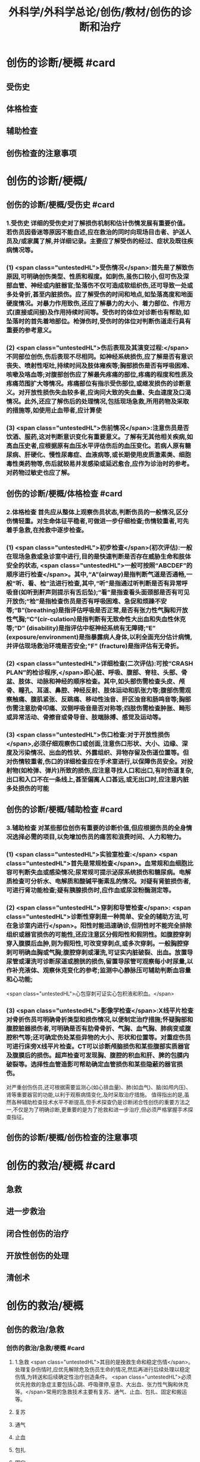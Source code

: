 #+title: 外科学/外科学总论/创伤/教材/创伤的诊断和治疗
#+deck: 外科学::外科学总论::创伤::教材::创伤的诊断和治疗

* 创伤的诊断/梗概 #card
:PROPERTIES:
:id: 624fa52b-b365-46d7-82b9-5664512b4c28
:END:
** 受伤史
** 体格检查
** 辅助检查
** 创伤检查的注意事项
* 创伤的诊断/梗概/
** 创伤的诊断/梗概/受伤史 #card
:PROPERTIES:
:id: 133ae64a-fb58-4628-a698-6cc75485760a
:END:
*** 1.受伤史 详细的受伤史对了解损伤机制和估计伤情发展有重要价值。若伤员因昏迷等原因不能自述,应在救治的同时向现场目击者、护送人员及/或家属了解,并详细记录。主要应了解受伤的经过、症状及既往疾病情况等。
*** (1) <span class="untestedHL">受伤情况</span>:首先是了解致伤原因,可明确创伤类型、性质和程度。如刺伤,虽伤口较小,但可伤及深部血管、神经或内脏器官;坠落伤不仅可造成软组织伤,还可导致一处或多处骨折,甚至内脏损伤。应了解受伤的时间和地点,如坠落高度和地面硬度情况。对暴力作用致伤,还应了解暴力的大小、着力部位、作用方式(直接或间接)及作用持续时间等。受伤时的体位对诊断也有帮助,如坠落时的首先着地部位。枪弹伤时,受伤时的体位对判断伤道走行具有重要的参考意义。
*** (2) <span class="untestedHL">伤后表现及其演变过程:</span>不同部位创伤,伤后表现不尽相同。如神经系统损伤,应了解是否有意识丧失、喷射性呕吐,持续时间及肢体雍疾等;胸部损伤是否有呼吸困难、咳嗽及咯血等;对腹部创伤应了解最先疼痛的部位,疼痛的程度和性质及疼痛范围扩大等情况。疼痛部位有指示受伤部位,或继发损伤的诊断意义。对开放性损伤失血较多者,应询问大致的失血量、失血速度及口渴情况。此外,还应了解伤后的处理情况,包括现场急救,所用药物及采取的措施等,如使用止血带者,应计算使
*** (3) <span class="untestedHL">伤前情况</span>:注意伤员是否饮酒、服药,这对判断意识变化有重要意义。了解有无其他相关疾病,如高血压史者,应根据原有血压水平评估伤后的血压变化。若病人原有糖尿病、肝硬化、慢性尿毒症、血液病等,或长期使用皮质激素类、细胞毒性类药物等,伤后就较易并发感染或延迟愈合,应作为诊治时的参考。对药物过敏史也应了解。
** 创伤的诊断/梗概/体格检查 #card
:PROPERTIES:
:id: 8ada2de0-968e-45c1-b9d8-2b77f3804871
:END:
*** 2.体格检查 首先应从整体上观察伤员状态,判断伤员的一般情况,区分伤情轻重。对生命体征平稳者,可做进一步仔细检查;伤情较重者,可先着手急救,在抢救中逐步检查。
*** (1) <span class="untestedHL">初步检查</span>(初次评估):一般在现场急救或急诊室中进行,目的是快速判断是否存在威胁生命和肢体安全的状态, <span class="untestedHL">一般可按照“ABCDEF”的顺序进行检查</span>。其中,“A”(airway)是指判断气道是否通畅,一般“听、看、检”法进行检查,其中,“听”是指通过听判断是否有异常呼吸音(如听到鼾声则提示有舌后坠);“看”是指查看头面颈部是否有可见开放伤;“检”是指检查伤员是否有呼吸困难、急促和烦躁不安等;“B”(breathing)是指评估呼吸是否正常,是否有张力性气胸和开放性气胸;“C”(cir-culation)是指判断有无致命性大出血和失血性休克等;“D” (disability)是指评估中枢神经系统有无障碍;“E” (exposure/environment)是指暴露病人身体,以利全面充分估计病情,并评估现场救治环境是否安全;"F" (fracture)是指评估有无骨折。
*** (2) <span class="untestedHL">详细检查(二次评估):可按“CRASH PLAN”的检诊程序,</span>即心脏、呼吸、腹部、脊柱、头部、骨盆、肢体、动脉和神经的顺序检查。其中,如头部伤需检查头皮、颅骨、瞳孔、耳道、鼻腔、神经反射、肢体运动和肌张力等;腹部伤需观察触痛、腹肌紧张、反跳痛、移动性浊音、肝区浊音和肠鸣音等;胸部伤需注意肋骨叩痛、双侧呼吸音是否对称等;四肢伤需检查肿胀、畸形或异常活动、骨擦音或骨导音、肢端脉搏、感觉及运动等。
*** (3) <span class="untestedHL">伤口检查:对于开放性损伤</span>,必须仔细观察伤口或创面,注意伤口形状、大小、边缘、深度及污染情况、出血的性状、外露组织、异物存留及伤道位置等。但对伤情较重者,伤口的详细检查应在手术室进行,以保障伤员安全。对投射物(如枪弹、弹片)所致的损伤,应注意寻找人口和出口,有时伤道复杂,出口和入口不在一条线上,甚至偏离人口甚远,或无出口时,应注意内脏多处损伤的可能
** 创伤的诊断/梗概/辅助检查 #card
:PROPERTIES:
:id: f69f1fcb-2819-4fa3-80e3-ae666a5134bc
:END:
*** 3.辅助检查 对某些部位创伤有重要的诊断价值,但应根据伤员的全身情况选择必需的项目,以免增加伤员的痛苦和浪费时间、人力和物力。
*** (1) <span class="untestedHL">实验室检查:</span> <span class="untestedHL">首先是常规检查</span>。血常规和血细胞比容可判断失血或感染情况;尿常规可提示泌尿系统损伤和糖尿病。电解质检查可分析水、电解质和酸碱平衡素乱的情况。对疑有肾脏损伤者,可进行肾功能检查;疑有胰腺损伤时,应作血或尿淀粉酶测定等。
*** (2) <span class="untestedHL">穿刺和导管检查</span>: <span class="untestedHL">诊断性穿刺是一种简单、安全的辅助方法,可在急诊室内进行</span>。阳性时能迅速确诊,但阴性时不能完全排除组织或器官损伤的可能性,还应注意区分假阳性和假阴性。如腹腔穿刺穿入腹膜后血肿,则为假阳性,可改变穿刺点,或多次穿刺。一般胸腔穿刺可明确血胸或气胸;腹腔穿刺或灌洗,可证实内脏破裂、出血。放置导尿管或灌洗可诊断尿道或膀胱的损伤,留置导尿管可观察每小时尿量,以作补充液体、观察休克变化的参考;监测中心静脉压可辅助判断血容量和心功能;
 <span class="untestedHL">心包穿刺可证实心包积液和积血。</span>
*** (3) <span class="untestedHL">影像学检查</span>:X线平片检查对骨折伤员可明确骨折类型和损伤情况,以便制定治疗措施;怀疑胸部和腹腔脏器损伤者,可明确是否有肋骨骨折、气胸、血气胸、肺病变或腹腔积气等;还可确定伤处某些异物的大小、形状和位置等。对重症伤员可进行床旁X线平片检查。CT可以诊断颅脑损伤和某些腹部实质器官及腹膜后的损伤。超声检查可发现胸、腹腔的积血和肝、脾的包膜内破裂等。选择性血管造影可帮助确定血管损伤和某些隐蔽的器官损伤。
对严重创伤伤员,还可根据需要监测心(如心排血量)、肺(如血气)、脑(如颅内压)、肾等重要器官的功能,以利于观察病情变化,及时采取治疗措施。
值得指出的是,虽然各种辅助检查技术水平不断提高,但手术探查仍是诊断闭合性创伤的重要方法之一,不仅是为了明确诊断,更重要的是为了抢救和进一步治疗,但必须严格掌握手术探查指征。
** 创伤的诊断/梗概/创伤检查的注意事项
* 创伤的救治/梗概 #card
:PROPERTIES:
:id: 624fa4fa-f990-4325-b964-2cc37c244c26
:END:
** 急救
** 进一步救治
** 闭合性创伤的治疗
** 开放性创伤的处理
** 清创术
* 创伤的救治/梗概
** 创伤的救治/急救
*** 创伤的救治/急救/梗概 #card
:PROPERTIES:
:id: 624fa7e7-5f6c-4568-b8e8-083d57832fff
:END:
**** 1.急救  <span class="untestedHL">其目的是挽救生命和稳定伤情</span>。处理复杂伤情时,应优先解除危及伤员生命的情况,然后再进行后续处理以稳定伤情,为转送和后续确定性治疗创造条件。 <span class="untestedHL">必须优先抢救的急症主要包括心跳、呼吸骤停,窒息、大出血、张力性气胸和休克等。</span>常用的急救技术主要有复苏、通气、止血、包扎、固定和搬运等。
**** 复苏
**** 通气
**** 止血
**** 包扎
**** 固定
**** 搬运
*** 创伤的救治/急救/
**** 创伤的救治/急救/复苏 #card
:PROPERTIES:
:id: bd91241b-cb6d-48b1-b8e2-db8191268f7e
:END:
***** (1)复苏: <span class="untestedHL">心跳、呼吸骤停时,应 <span style="color:black;background-color:yellow;">立即</span>行体外心脏按压及口对口人工呼吸</span>;有条件时用呼吸面罩及手法加压给氧或气管插管接呼吸机支持呼吸;在心电监测下电除额,紧急时可开胸心脏按压并兼顾脑复苏。
**** 创伤的救治/急救/通气 #card
:PROPERTIES:
:id: fb80622f-9422-456d-bfcb-3fca462218fe
:END:
***** (2)通气: <span class="tested">呼吸道发生阻塞可在很短时间内使伤员室息死亡,故抢救时必须争分夺秒地解除各种阻塞原因,维持呼吸道的通畅。</span>
***** 造成呼吸道阻塞的原因主要有:①领面、颈部损伤后,血液、血凝块、骨碎片、软组织块、呕出物和分泌物及异物阻塞气道;颈部血管伤形成血肿压迫,或气管直接受损等;②重型颅脑伤致伤员深度昏迷,下领及舌根后坠,口腔分泌物和呕吐物吸人或堵塞气道;③吸入性损伤时,喉及气道黏膜水肿;④肺部爆震伤造成的肺出血或气管损伤。根据受伤史和受伤部位,伤员面色及口唇因缺氧而青紫发绀、呼吸困难、有痰鸣音或气道阻塞、呼吸急促等,可作出呼吸道阻塞的判断。
***** <span class="untestedHL">对呼吸道阻塞的伤员,必须果断地、以最简单、最迅速有效的方式予以通气。</span>常用的方法有:① <span class="untestedHL">手指掏出</span>:适用于领面部伤所致的口腔内呼吸道阻塞。有条件时(急诊室或急救车)可用吸引管吸出。呼吸道通畅后应将伤员头偏向一侧或取侧卧位。② <span class="untestedHL">抬起下颌:</span>适用于颅脑伤舌根后坠及伤员深度昏迷而室息者。用双手抬起伤员两侧下领角,即可解除呼吸道阻塞。如仍有呼吸异常音,应迅速用手指翻开下领,掏出或吸出口内分泌物和血液、血凝块等。呼吸道通畅后应将伤员头偏向一侧或取侧卧位。必要时可将舌拉出,用别针或丝线穿过舌尖固定于衣扣上或用口咽通气管。③ <span class="untestedHL">环甲膜穿刺或切开</span>:在情况特别紧急,或上述两项措施不见效而又有一定抢救设备时(急诊室或车),可用粗针头作环甲膜穿刺,对不能满足通气需要者,可用尖刀片作环甲膜切开,然后放人导管,吸出气道内血液和分泌物。作环甲膜穿刺或切开时,注意勿用力过猛,防止损伤食管等其他组织。④ <span class="untestedHL">气管插管</span>。⑤ <span class="untestedHL">气管切</span>开:可彻底解除上呼吸道阻塞和清除下呼吸道分泌物
**** 创伤的救治/急救/止血 #card
:PROPERTIES:
:id: edee6299-0207-4040-981b-619e76d8997b
:END:
***** (3)止血:大出血可使伤员迅速陷入休克,甚至致死,须及时止血。注意出血的性质有助于出血的处理。动脉出血呈鲜红色,速度快,呈间歇性喷射状;静脉出血多为暗红色,持续涌出;毛细血管损伤多为渗血,呈鲜红色,自伤口缓慢流出。常用 <span class="untestedHL">的止血方法有指压法、加压包扎法、填塞法和止血带法等。</span>
***** 1)指压法: <span class="untestedHL">用手指压迫动脉经过骨髁表面的部位,达到止血目的</span>。如头颈部大出血,可压迫一侧颈总动脉、颞动脉或领动脉;上臂出血可根据伤部压迫腋动脉或肱动脉;下肢出血可压迫股动脉等。指压法止血是应急措施,因四肢动脉有侧支循环,故其效果有限,且难以持久。因此,应根据情况适时
改用其他止血方法。
***** 2)加压包扎法:最为常用。 <span class="untestedHL">一般小动脉和静脉损伤出血均可用此法止血。</span>方法是先将灭菌纱布或敷料填塞或置于伤口,外加纱布垫压,再以绷带加压包扎。包扎的压力要均匀,范围应够大。包扎后将伤肢抬高,以增加静脉回流和减少出血。
***** 3)填塞法:用于肌肉、骨端等渗血。先用1~2层大的无菌纱布铺盖伤口, <span class="untestedHL">以纱布条或绷带充填其中,再加压包扎</span>。此法止血不够彻底,且可能增加感染机会。另外,在清创去除填塞物时,可能由于凝血块随同填塞物同时被取出,又可出现较大出血。
***** 4)止血带法:一 <span class="untestedHL">般用于四肢伤大出血,且加压包扎无法止血的情况。</span>使用止血带时,接触面积应较大,以免造成神经损伤。止血带的位置应靠近伤口的最近端。在现场急救中可选用旋压式止血带,操作方便,效果确定;而在急诊室和院内救治中,止血带中以局部充气式止血带最好,其副作用小。 <span class="untestedHL">在紧急情况下,也可使用橡皮管、三角巾或绷带等代替,但应在止血带下放好衬垫物。禁用细绳索或电线等充当止血带。</span>
***** 使用止血带应注意以下事项:① <span class="untestedHL">不必缚扎过紧,</span>以能止住出血为度;② <span class="untestedHL">应每隔1小时放松1~2分钟</span>,且使用时间一般 <span class="untestedHL">不应超过4小时</span>;③上止血带的伤员必须有显著标志,并注明启用时间,优先后送;④松解止血带之前, <span class="untestedHL">应先输液或输血,补充血容量</span>,准备好止血用器材,然后再松止血带;⑤因止血带使用时间过长, <span class="untestedHL">远端肢体已发生坏死者,应在原止血带的近端加上新止血带,然后再行截肢术</span>
**** 创伤的救治/急救/包扎 #card
:PROPERTIES:
:id: 47ced245-f994-4c64-8d25-6cb732d256b8
:END:
***** (4)包扎: <span class="untestedHL">其目的是保护伤口、减少污染、压迫止血、固定骨折、关节和敷料并止痛。</span>最常用的材料是绷带、三角巾和四头带。无上述物品时,可就地取材用干净毛巾、包狱布、手绢、衣服等替代。在进行伤口包扎时,动作要轻巧,松紧要适宜、牢靠,既要保证敷料固定和压迫止血,又不影响肢体血液循环。包扎敷料应超出伤口边缘5~10cm。遇有外露污染的骨折断端或腹内脏器,不可轻易还纳。若系腹腔组织脱出,应先用干净器皿保护后再包扎,不要将敷料直接包扎在脱出的组织上面。而对于眼部损伤伤员,需要首先用硬质眼罩保护眼睛,然后再行包扎。
**** 创伤的救治/急救/固定 #card
:PROPERTIES:
:id: 39f45c79-e9e4-4e28-9e65-c22f3d5e364b
:END:
***** (5)固定: <span class="untestedHL">骨关节损伤时 <span style="color:black;background-color:yellow;">必须固定制动,</span>以减轻疼痛,避免骨折端损伤血管和神经,并有利于防治休克和搬运后送。</span>较重的软组织损伤,也应局部固定制动。固定前应尽可能牵引伤肢和矫正畸形,然后将伤肢放在适当位置,固定于夹板或其他支持物上(可就地取材如用木板、竹竿、树枝等)。固定范围一般应包括骨折处远和近端的两个关节,既要牢靠不移,又不可过紧。急救中如缺乏固定材料,可行自体固定法,如将上肢固定于胸廊上,受伤的下肢固定于健肢上。伤口出血者,应先止血并包扎,然后再固定。开放性骨折固定时,外露的骨折端不要还纳伤口内,以免造成污染扩散。固定的夹板不可与皮肤直接接触,须垫以衬物,尤其是夹板两端、骨凸出部和悬空部位,以防止组织受压损伤。另外,急救时的固定多为临时固定,在到达救治机构经处理后,应及时行治疗性固定。
**** 创伤的救治/急救/搬运 #card
:PROPERTIES:
:id: 46e8138f-fe39-4589-b98c-70b04e2d432c
:END:
***** (6)搬运:伤员经过初步处理后,需从现场送到医院进一步检查和治疗。 <span class="untestedHL">正确的搬运可减少伤员,痛苦,避免继发损伤。多采用担架或徒手搬运</span>。对骨折伤员,特别是脊柱损伤者,搬运时必须保持伤处稳定,切勿弯曲或扭动,以免加重损伤。搬运昏迷伤员时,应将头偏向一侧,或采用半卧位或侧卧位以保持呼吸道通畅。
** 创伤的救治/进一步救治
*** 创伤的救治/进一步救治/梗概 #card
:PROPERTIES:
:id: 624fad69-adb1-4485-b48b-43c376df757c
:END:
**** 判断伤情
**** 呼吸支持
**** 循环支持
**** 镇静和止痛和心理治疗
**** 预防感染
**** 密切观察
**** 支持治疗
*** 创伤的救治/进一步救治/梗概/
**** 创伤的救治/进一步救治/判断伤情 #card
:PROPERTIES:
:id: 5a242119-4ee7-4851-abea-f61229119913
:END:
***** (1)判断伤情:可根据前述创伤分类方法及指标进行伤情判断和分类,以便把需作紧急手术和心肺监护的伤员与一般伤员区分开来。常常可简单地分为三类:
***** ①第一类: <span class="untestedHL">致命性创伤,如危及生命的大出血、空息、开放性或张力性气胸。对这类伤员,只能作短时的紧急复苏,就应手术治疗。</span>
***** <span class="untestedHL">②第二类:生命体征尚属平稳的伤员,如不会立即影响生命的刺伤、火器伤或胸腹部伤,可观察或复苏1~2小时,争取时间作好交叉配血及必要的检查,并同时作好手术准备。</span>
***** <span class="untestedHL">③第三类:潜在性创伤,性质尚未明确,有可能需要手术治疗,应继续密切观察,并作进一步检查。</span>
**** 创伤的救治/进一步救治/呼吸支持 #card
:PROPERTIES:
:id: 13a999cc-390b-4997-987b-379a3986769f
:END:
***** (2)呼吸支持: <span class="untestedHL">维持呼吸道通畅</span>,必要时行气管插管或气管切开。张力性气胸穿刺排气或闭式引流;开放性气胸封闭伤口后行闭式引流。如有多根肋骨骨折引起反常呼吸时,先用加垫包扎或肋骨牵引限制部分胸廊浮动,再行肋骨固定。发生外伤性隔疝时,可先插人气管导管行人工呼吸,再行手术整复。另外,应保持足够有效的氧供。
**** 创伤的救治/进一步救治/循环支持 #card
:PROPERTIES:
:id: ad08f21f-e515-4805-8a83-4e058dc99da4
:END:
***** (3)循环支持: <span class="untestedHL">主要是积极抗休克</span>。对循环不稳定或休克伤员应建立一条以上静脉输液通道,必要时可考虑作锁骨下静脉或颈内静脉穿刺,或周围静脉切开插管。应尽快恢复有效循环血容量,维持循环稳定。在扩充血容量的基础上,可酌情使用血管活性药物。豁静脉或下腔静脉损伤以及腹膜后血肿者,禁止经下肢静脉输血或输液,以免伤处出血增加。对心搏骤停者,应立即胸外心脏按压及电除颤起博。心脏压塞者应立即行心包穿刺抽血。
**** 创伤的救治/进一步救治/镇静和止痛和心理治疗 #card
:PROPERTIES:
:id: fb2b587e-59dc-4afb-9e8a-f0aa86b00bf6
:END:
***** (4)镇静止痛和心理治疗:剧烈疼痛可诱发或加重休克,故在不影响病情观察的情况下选用药物镇静止痛。无昏迷和雍疾的伤员可皮下或肌注喉替啶(度冷丁)75~100mg或盐酸吗啡5~10mg上痛。由于伤员可有恐惧、焦虑等,甚至个别可发生伤后精神病,故心理治疗很重要,使伤员配合治疗,利于康复。
**** 创伤的救治/进一步救治/预防感染 #card
:PROPERTIES:
:id: 8933ccf2-9f73-4fe6-b46b-b045e1f950c7
:END:
***** (5)防治感染:遵循无菌术操作原则, <span class="untestedHL">使用抗菌药物。开放性创伤需加用破伤风抗毒素。抗菌药在伤后2~6小时内使用可起预防作用,</span>延迟用药起治疗作用,并需延长持续用药时间。对抗感染能力低下的伤员,用药时间也需延长,且常需调整药物品种。
**** 创伤的救治/进一步救治/密切观察 #card
:PROPERTIES:
:id: a73b62b7-512f-473a-8ffb-949369934cce
:END:
***** (6)密切观察: <span class="untestedHL">严密注视伤情变化,特别是对严重创伤怀疑有潜在性损伤的病人</span>,必要时进行生,命体征的监测和进一步的检查。发现病情变化,应及时处理。
**** 创伤的救治/进一步救治/支持治疗 #card
:PROPERTIES:
:id: 624faee8-b9b8-4bb1-934c-9df448b4f28c
:END:
***** 主要是维持水,电解质和酸碱平衡,保护重要脏器功能,并给予营养支持
** 创伤的救治/闭合性创伤的治疗 #card
:PROPERTIES:
:id: 79302575-6dfb-4132-b9d3-30bd28a3bc91
:END:
*** 闭合性创伤的治疗 临床上多见的是软组织挫伤、扭伤等。
软组织挫伤多因钝性外力碰撞或打击导致部分组织细胞受损,微血管破裂出血,继而发生炎症。临床表现为局部疼痛、肿胀、触痛,或有皮肤发红,继而转为皮下青紫瘀斑。
*** 治疗: <span class="untestedHL">常用物理疗法,如伤后初期局部可用冷敷,12小时后改用热敷或红外线治疗</span>,或包扎制动,还可服用云南白药等。少数挫伤后有血肿形成时,可加压包扎。如挫伤系由强大暴力所致,须检查深部组织器官有无损伤,以免因漏诊和延误治疗而造成严重后果。
*** 闭合性骨折和脱位 <span class="untestedHL">应先予以复位,然后根据情况选用各种外固定或内固定的方法制动</span>。
*** <span class="untestedHL">头部、颈部、胸部、腹部等的闭合性创伤</span>,都可能造成深部组织器官的损伤,甚至危及生命, <span class="untestedHL">必须仔细检查诊断和采取相应的治疗措施。</span>
** 创伤的救治/开放性创伤的处理
*** 创伤的救治/开放性创伤的处理/伤口类型 #card
:PROPERTIES:
:id: 624fb014-bee5-45eb-8465-98c6f2fa0ec7
:END:
**** 7.开放性创伤的处理 擦伤、表浅的小刺伤和小切割伤,可用非手术疗法。其他的开放性创伤均需手术处理,目的是为了修复断裂的组织,但必须根据具体的伤情选择方式方法。例如: <span class="untestedHL">伤口可分清洁伤口(cleaning wound) (无菌手术切口)、污染伤口(contaminated wound) (有细菌污染而尚未构成感染)和感染伤口</span>。
**** <span class="untestedHL">清洁伤口可以直接缝合。开放性创伤早期为污染伤口可行清创术,直接缝合或者延期缝合</span>。
**** <span class="untestedHL">感染伤口先要引流,然后再作其他处理</span>。较深人体内的创伤在手术中必须仔细探查和修复。伤口或组织内存有异物,应尽量取出以利于组织修复;但如果异物数量多,或者摘取可能造成严重的再次损伤,处理时必须衡量利弊。另外,开放性创伤者应注射破伤风抗毒素治疗,在伤后12小时内应用可起到预防作用。
**** <span class="untestedHL">污染和感染伤口还要根据伤情和感染程度考虑使用抗菌药。
</span>临床上多见的浅部开放性创伤如浅部的小刺伤(prickingwound),多由庄稼刺条、木刺、缝针等误伤造成。小刺伤因带有细菌污染,可引起感染(如指头炎等)或有异物存留,因此不应忽视。小刺伤的伤口出血,直接压迫3~5分钟即可止血。止血后可用70%酒精或碘附原液涂擦,包以无菌敷料,保持局部干燥24~48小时。伤口内若有异物存留,应设法取出,然后消毒和包扎。
浅部切割伤(incised wound),多为刀刃、玻璃片、铁片等造成,伤口的长度和深度可不相同,伤口边缘一般比较平整,仅少数伤口的边缘组织因有破碎而比较粗糙。出血可呈渗溢状或涌溢状,个别因有小动脉破裂出血呈喷射状。经过处理,伤口可止血和闭合,但局部组织发生炎症反应,故有轻度疼痛和红肿。如果并发感染,局部的红肿和疼痛就加重,还可有发热等;如有化脓性病变,即不能顺利愈合
*** 创伤的救治/开放性创伤的处理/
**** (1)浅表小伤口的处理:长径1cm左右的皮肤、皮下浅层组织伤口,先用等渗盐水棉球麓干净组织裂隙,再用70%酒精或碘附消毒外周皮肤。可用一条小的蝶形胶布固定创缘使皮肤完全对合,再在皮肤上涂碘附,外加包扎。一周内每日涂碘附一次;10日左右除去胶布。仅有皮肤层裂口,消毒后无菌包扎即可。
**** (2)一般伤口处理:
***** <span class="tested">开放性伤口常有污染,应行清创术(debridement),目的是将污染伤口变成清洁伤口,为组织愈合创造良好条件。清创时间越早越好,伤后6~8小时内清创一般都可达到一期愈合。</span>缝合后消毒皮肤,外加包扎,必要时固定制动。
***** <span class="untestedHL">如果伤口污染较重或处理时间已超过伤后8~12小时,但尚未发生明显的感染,皮肤的缝线暂不结扎,伤口内留置盐水纱条引流</span>。
***** <span class="untestedHL">24~48小时后伤口仍无明显感染者,可将缝线结扎使创缘对合。如果伤口已感染,则取下缝线按感染伤口(infected wound)处理。</span>
**** (3) <span class="untestedHL">感染伤口的处理用等渗盐水或呋喃西林等药液纱布条敷在伤口内,引流脓液促使肉芽组织生长</span>。肉芽生长较好时,脓液较少,表面呈粉红色、颗粒状突起,擦之可渗血;同时创缘皮肤有新生,伤口可渐收缩。如肉芽有水肿,可用高渗盐水湿敷。如肉芽生长过多,超过创缘平面而有碍创缘上皮生长,可用10%硝酸银液棉签涂肉芽面,随即用等渗盐水棉签擦去。
** 创伤的救治/清创术 #card
:PROPERTIES:
:id: e6e8b4d4-37e8-4977-922a-57412a537429
:END:
*** ①先用无菌敷料覆盖伤口,用无菌刷和肥皂液清洗周围皮肤;
*** ②去除伤口敷料后可取出明显可见的异物、血块及脱落的组织碎片,用生理盐水反复冲洗;
*** ③常规消毒铺巾;
*** ④沿原伤口切除创缘皮肤1~2mm,必要时可扩大伤口,但肢体部位应沿纵轴切开,经关节的切口应作S形切开;
*** ⑤由浅至深,切除失活的组织,清除血肿、凝血块和异物,对损伤的肌腱和神经可酌情进行修复或仅用周围组织掩盖;
*** 6彻底止血;
*** 7再次用温生理盐水反复冲洗伤腔;
*** 8彻底清创后,伤后时间短和污染轻的伤口可予缝合,但不宜过密、过紧,以伤口边缘对合为度。